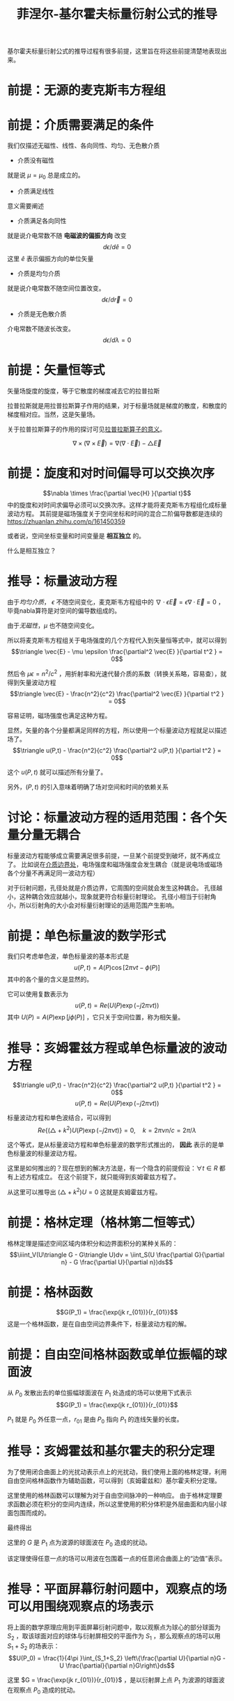 #+title: 菲涅尔-基尔霍夫标量衍射公式的推导
#+startup: num
#+roam_tags: 
#+roam_alias: 

基尔霍夫标量衍射公式的推导过程有很多前提，这里旨在将这些前提清楚地表现出来。

* 前提：无源的麦克斯韦方程组
\begin{gather*}
\nabla\times\vec{E} = -\mu\frac{\partial\vec{H}}{\partial t}\\
\nabla\times\vec{H} = -\epsilon\frac{\partial\vec{E}}{\partial t} \\
\nabla\cdot\epsilon\vec{E} = 0 \\
\nabla\cdot\mu\vec{H} = 0
\end{gather*}
 
* 前提：介质需要满足的条件
我们仅描述无磁性、线性、各向同性、均匀、无色散介质

- 介质没有磁性
就是说 \(\mu =\mu_0\) 总是成立的。

- 介质满足线性
意义需要阐述    

- 介质满足各向同性
就是说介电常数不随 *电磁波的偏振方向* 改变
\[d \epsilon / d \hat{e} = 0\]
这里 \(\hat{e} \) 表示偏振方向的单位矢量

- 介质是均匀介质
就是说介电常数不随空间位置改变。
\[d \epsilon / d \vec{r} = 0\]

- 介质是无色散介质
介电常数不随波长改变。
\[d \epsilon / d \lambda = 0\]

* 前提：矢量恒等式
矢量场旋度的旋度，等于它散度的梯度减去它的拉普拉斯
#+begin_note
拉普拉斯就是用拉普拉斯算子作用的结果，对于标量场就是梯度的散度，和散度的梯度相对应。当然，这是矢量场。

关于拉普拉斯算子的作用的探讨可见[[file:20210325110018-拉普拉斯算子的意义.org][拉普拉斯算子的意义]]。
#+end_note

\[\nabla \times (\nabla\times \vec{E}) = \nabla(\nabla\cdot \vec{E}) - \triangle \vec{E}\] 

* 前提：旋度和对时间偏导可以交换次序
\[\nabla \times \frac{\partial \vec{H} }{\partial  t}\] 中的旋度和对时间求偏导必须可以交换次序。这样才能将麦克斯韦方程组化成标量波动方程。
其前提是磁场强度关于空间坐标和时间的混合二阶偏导数都是连续的
https://zhuanlan.zhihu.com/p/161450359

或者说，空间坐标变量和时间变量是 *相互独立* 的。
#+begin_note 
什么是相互独立？
#+end_note

* 推导：标量波动方程
由于[[前提：介质需要满足的条件][均匀介质]]， \(\epsilon \) 不随空间变化，麦克斯韦方程组中的 \(\nabla \cdot \epsilon \vec{E} = \epsilon \nabla \cdot \vec{E} = 0\) ，毕竟nabla算符是对空间的偏导数组成的。

由于[[前提：介质需要满足的条件][无磁性]]，\(\mu \) 也不随空间变化。

所以将麦克斯韦方程组关于电场强度的几个方程代入到矢量恒等式中，就可以得到
\[\triangle \vec{E} - \mu \epsilon \frac{\partial^2 \vec{E} }{\partial t^2 } = 0\] 

然后令 \(\mu \epsilon = n^2 / c^2 \) ，用折射率和光速代替介质的系数（转换关系略，容易查），就得到矢量波动方程
\[\triangle \vec{E} - \frac{n^2}{c^2} \frac{\partial^2 \vec{E} }{\partial t^2 } = 0\] 

容易证明，磁场强度也满足这种方程。

显然，矢量的各个分量都满足同样的方程，所以使用一个标量波动方程就足以描述场了。
\[\triangle u(P,t) - \frac{n^2}{c^2} \frac{\partial^2 u(P,t) }{\partial t^2 } = 0\] 

这个 \(u(P,t)\) 就可以描述所有分量了。

另外，\((P,t)\) 的引入意味着明确了场对空间和时间的依赖关系

* 讨论：标量波动方程的适用范围：各个矢量分量无耦合
标量波动方程能够成立需要满足很多前提，一旦某个前提受到破坏，就不再成立了。
比如说在[[file:20210326180549-电磁场边界效应.org][介质边界处]]，电场强度和磁场强度会发生耦合（就是说电场或磁场各个分量不再满足同一波动方程）

对于衍射问题，孔径处就是介质边界，它周围的空间就会发生这种耦合。
孔径越小，这种耦合效应就越小，现象就更符合标量衍射理论。
孔径小相当于衍射角小，所以衍射角的大小会对标量衍射理论的适用范围产生影响。

* 前提：单色标量波的数学形式
我们只考虑单色波，单色标量波的基本形式是
\[u(P,t) = A(P)\cos[2\pi\nu t - \phi(P)]\] 
其中的各个量的含义是显然的。

它可以使用复数表示为
\[u(P,t) = Re(U(P)\exp(-j2\pi\nu t))\] 
其中 \(U(P)=A(P)\exp [j\phi(P)]\) ，它只关于空间位置，称为相矢量。

* 推导：亥姆霍兹方程或单色标量波的波动方程

\[\triangle u(P,t) - \frac{n^2}{c^2} \frac{\partial^2 u(P,t) }{\partial t^2 } = 0\] 
\[u(P,t) = Re(U(P)\exp(-j2\pi\nu t))\] 

标量波动方程和单色波结合，可以得到
\[Re\{(\triangle + k^2 )U(P)\exp (-j 2\pi\nu t)\} = 0 ,\quad k=2\pi \nu n / c = 2\pi / \lambda\] 

这个等式，是从标量波动方程和单色标量波的数学形式推出的， *因此* 表示的是单色标量波的标量波动方程。

#+begin_note
这里是如何推出的？现在想到的解决方法是，有一个隐含的前提假设：\(\forall t \in R\) 都有上述方程成立。
在这个前提下，就只能得到亥姆霍兹方程了。
#+end_note

从这里可以推导出 \((\triangle + k^2)U = 0\) 
这就是亥姆霍兹方程。

* 前提：格林定理（格林第二恒等式）
格林定理是描述空间区域内体积分和边界面积分的某种关系的：
\[\iiint_V(U\triangle G - G\triangle U)dv = \iint_S(U \frac{\partial G}{\partial n} - G \frac{\partial U}{\partial n})ds\] 

* 前提：格林函数
\[G(P_1) = \frac{\exp(jk r_{01})}{r_{01}}\]
这是一个格林函数，是在自由空间边界条件下，标量波动方程的解。

* 前提：自由空间格林函数或单位振幅的球面波
从 \(P_0\) 发散出去的单位振幅球面波在 \(P_1\) 处造成的场可以使用下式表示
\[G(P_1) = \frac{\exp(jk r_{01})}{r_{01}}\]

\(P_1\) 就是 \(P_0\) 外任意一点，\(r_{01}\) 是由 \(P_0\) 指向 \(P_1\) 的连线矢量的长度。

* 推导：亥姆霍兹和基尔霍夫的积分定理
为了使用闭合曲面上的光扰动表示点上的光扰动，我们使用上面的格林定理，利用自由空间格林函数作为辅助函数，可以得到（亥姆霍兹和）基尔霍夫积分定理。

这里使用的格林函数可以理解为对于自由空间脉冲的一种响应。
由于格林定理要求函数必须在积分的空间内连续，所以这里使用的积分体积是外层曲面和内层小球面包围而成的。

最终得出
\begin{align*}
U(P_0) &= \frac{1}{4\pi }\int_S \left\{\frac{\partial U}{\partial n}[\frac{\exp(jk r_{01})}{r_{01}}] - U \frac{\partial}{\partial n}[\frac{\exp(jk r_{01})}{r_{01}}]\right\}ds \\
&= \frac{1}{4\pi }\int_S \left\{\frac{\partial U}{\partial n}G - U \frac{\partial}{\partial n}G\right\}ds
\end{align*}

这里的 \(G\) 是 \(P_1\) 点为波源的球面波在 \(P_0\) 造成的扰动。

#+begin_note 
该定理使得任意一点的场可以用波在包围着一点的任意闭合曲面上的“边值”表示。
#+end_note

* 推导：平面屏幕衍射问题中，观察点的场可以用围绕观察点的场表示
将上面的数学原理应用到平面屏幕衍射问题中，取以观察点为球心的部分球面为 \(S_2\) ，取该球面对应的球体与衍射屏相交的平面作为 \(S_1\) ，那么观察点的场可以用 \(S_1+S_2\) 的场表示：
\[U(P_0) = \frac{1}{4\pi }\int_{S_1+S_2} \left\{\frac{\partial U}{\partial n}G - U \frac{\partial}{\partial n}G\right\}ds\] 

这里 \(G = \frac{\exp(jk r_{01})}{r_{01}}\) ，是以衍射屏上点 \(P_1\) 为波源的球面波在观察点 \(P_0\) 造成的扰动。

* 前提：索末菲辐射条件
\[\lim\limits_{R \to \infty} R\left(\frac{\partial U}{\partial n} - jkU\right)R^2 = 0 \] 

* 推导：观察点的场可以通过计算衍射屏上的积分得到
满足索末菲辐射条件以后，就能推导出上面的积分中，当 \(R \to \infty \) 时，\(\frac{1}{4\pi }\int_{S_2} \left\{\frac{\partial U}{\partial n}G - U \frac{\partial}{\partial n}G\right\}ds = 0\)

\[U(P_0) = \frac{1}{4\pi }\int_{S_1} \left\{\frac{\partial U}{\partial n}G - U \frac{\partial}{\partial n}G\right\}ds\] 

也就是说，为了计算我们感兴趣的观察点的场，可以通过取一个无限大的部分球面+衍射屏面，做二者上的积分得到。
而由于索末菲辐射条件，球面上的积分是零，那么通过无限大衍射屏上的积分可以得到观察点的场。

* 前提：基尔霍夫边界条件
对于衍射屏平面上的场，遮挡的地方当作没有场，不遮挡的地方当作和没有衍射屏的场一样，这就是基尔霍夫边界条件。

具体到数学形式上，就是在遮挡的地方，场和场对时间的一阶导数都是零。
\[U_\Sigma = \frac{\partial U}{\partial t} _\Sigma = 0\] 

只有满足衍射孔孔径远大于波长的情况下，基尔霍夫边界条件才能满足。 

#+begin_note
如何证明这一点？
直觉上，孔径尺度远大于波长，会让孔径处的衍射效应平均比较少，从而更接近无遮挡情况下的场。
#+end_note

* 推导：观察点的场可以通过计算衍射孔径上的积分得到
既然满足基尔霍夫边界条件，只需要对孔径（这里 \(\Sigma\) 表示孔径）上的场求积分就能得到观察点的场了。
\[U(P_0) = \iint_{S_1} \frac{\partial U}{\partial n} G - U\frac{\partial G}{\partial n} ds = \iint_\Sigma \frac{\partial U}{\partial n} G - U\frac{\partial G}{\partial n} ds\] 

* 前提：孔径到观察点的距离远大于波长
孔径点用 \(P_1\) 表示，观察点用 \(P_0\) 表示，那么
\[k \gg \frac{1}{r_{01}}\]

这会导致格林函数 \(G(P_1)\) 对于衍射面法向的导数发生近似：
\begin{align*}
\frac{\partial G(P_1)}{\partial n} &= \cos(\vec{n}, \vec{r_{01}})\left(jk-\frac{1}{r_{01}}\right)\frac{\exp(jk r_{01})}{r_{01}}\\
&\approx jk\cos(\vec{n} , \vec{r_{01}} )\frac{\exp(jk r_{01})}{r_{01}}
\end{align*}
* 前提：光源是单个点光源，光源到孔径的距离远大于波长
光源位于 \(P_2\) ，下面是孔径上的 \(P_1\) 点受到的来自 \(P_1\) 的扰动：
\[U(P_1) = \frac{A\exp(jk r_{21})}{r_{21}}\] 

另外 \(r_{21} \gg \lambda \) 

* 推论：菲涅尔-基尔霍夫衍射公式
经过上面几个条件，可以将观察点的场表示为：

\[U(P_0) = \frac{A}{j\lambda } \iint_\Sigma \frac{\exp[jk(r_{21}+r_{01})]}{r_{21}r_{01}}\frac{1}{2}\left[\cos(\vec{n} ,\vec{r}_{01}) - \cos(\vec{n}, \vec{r}_{21})\right]ds\] 

这就是
- 菲涅尔-基尔霍夫衍射公式 :: 反映的只是点光源发出的发散球面波照明到衍射屏后，打在屏幕上的光场的分布情况。

* 标量衍射理论与微波波谱区的实验符合的很好，只要满足两个条件即可：
1. 衍射孔径比波长大得多，也就是[[前提：基尔霍夫边界条件]]
2. 观察点离衍射孔远一些，可能也是避免孔周围的衍射效应

* 参考
@book{傅里叶光学导论,
  title={傅里叶光学导论},
  author={古德曼 and J.W.)},
  publisher={傅里叶光学导论},
  year={2020},
}
